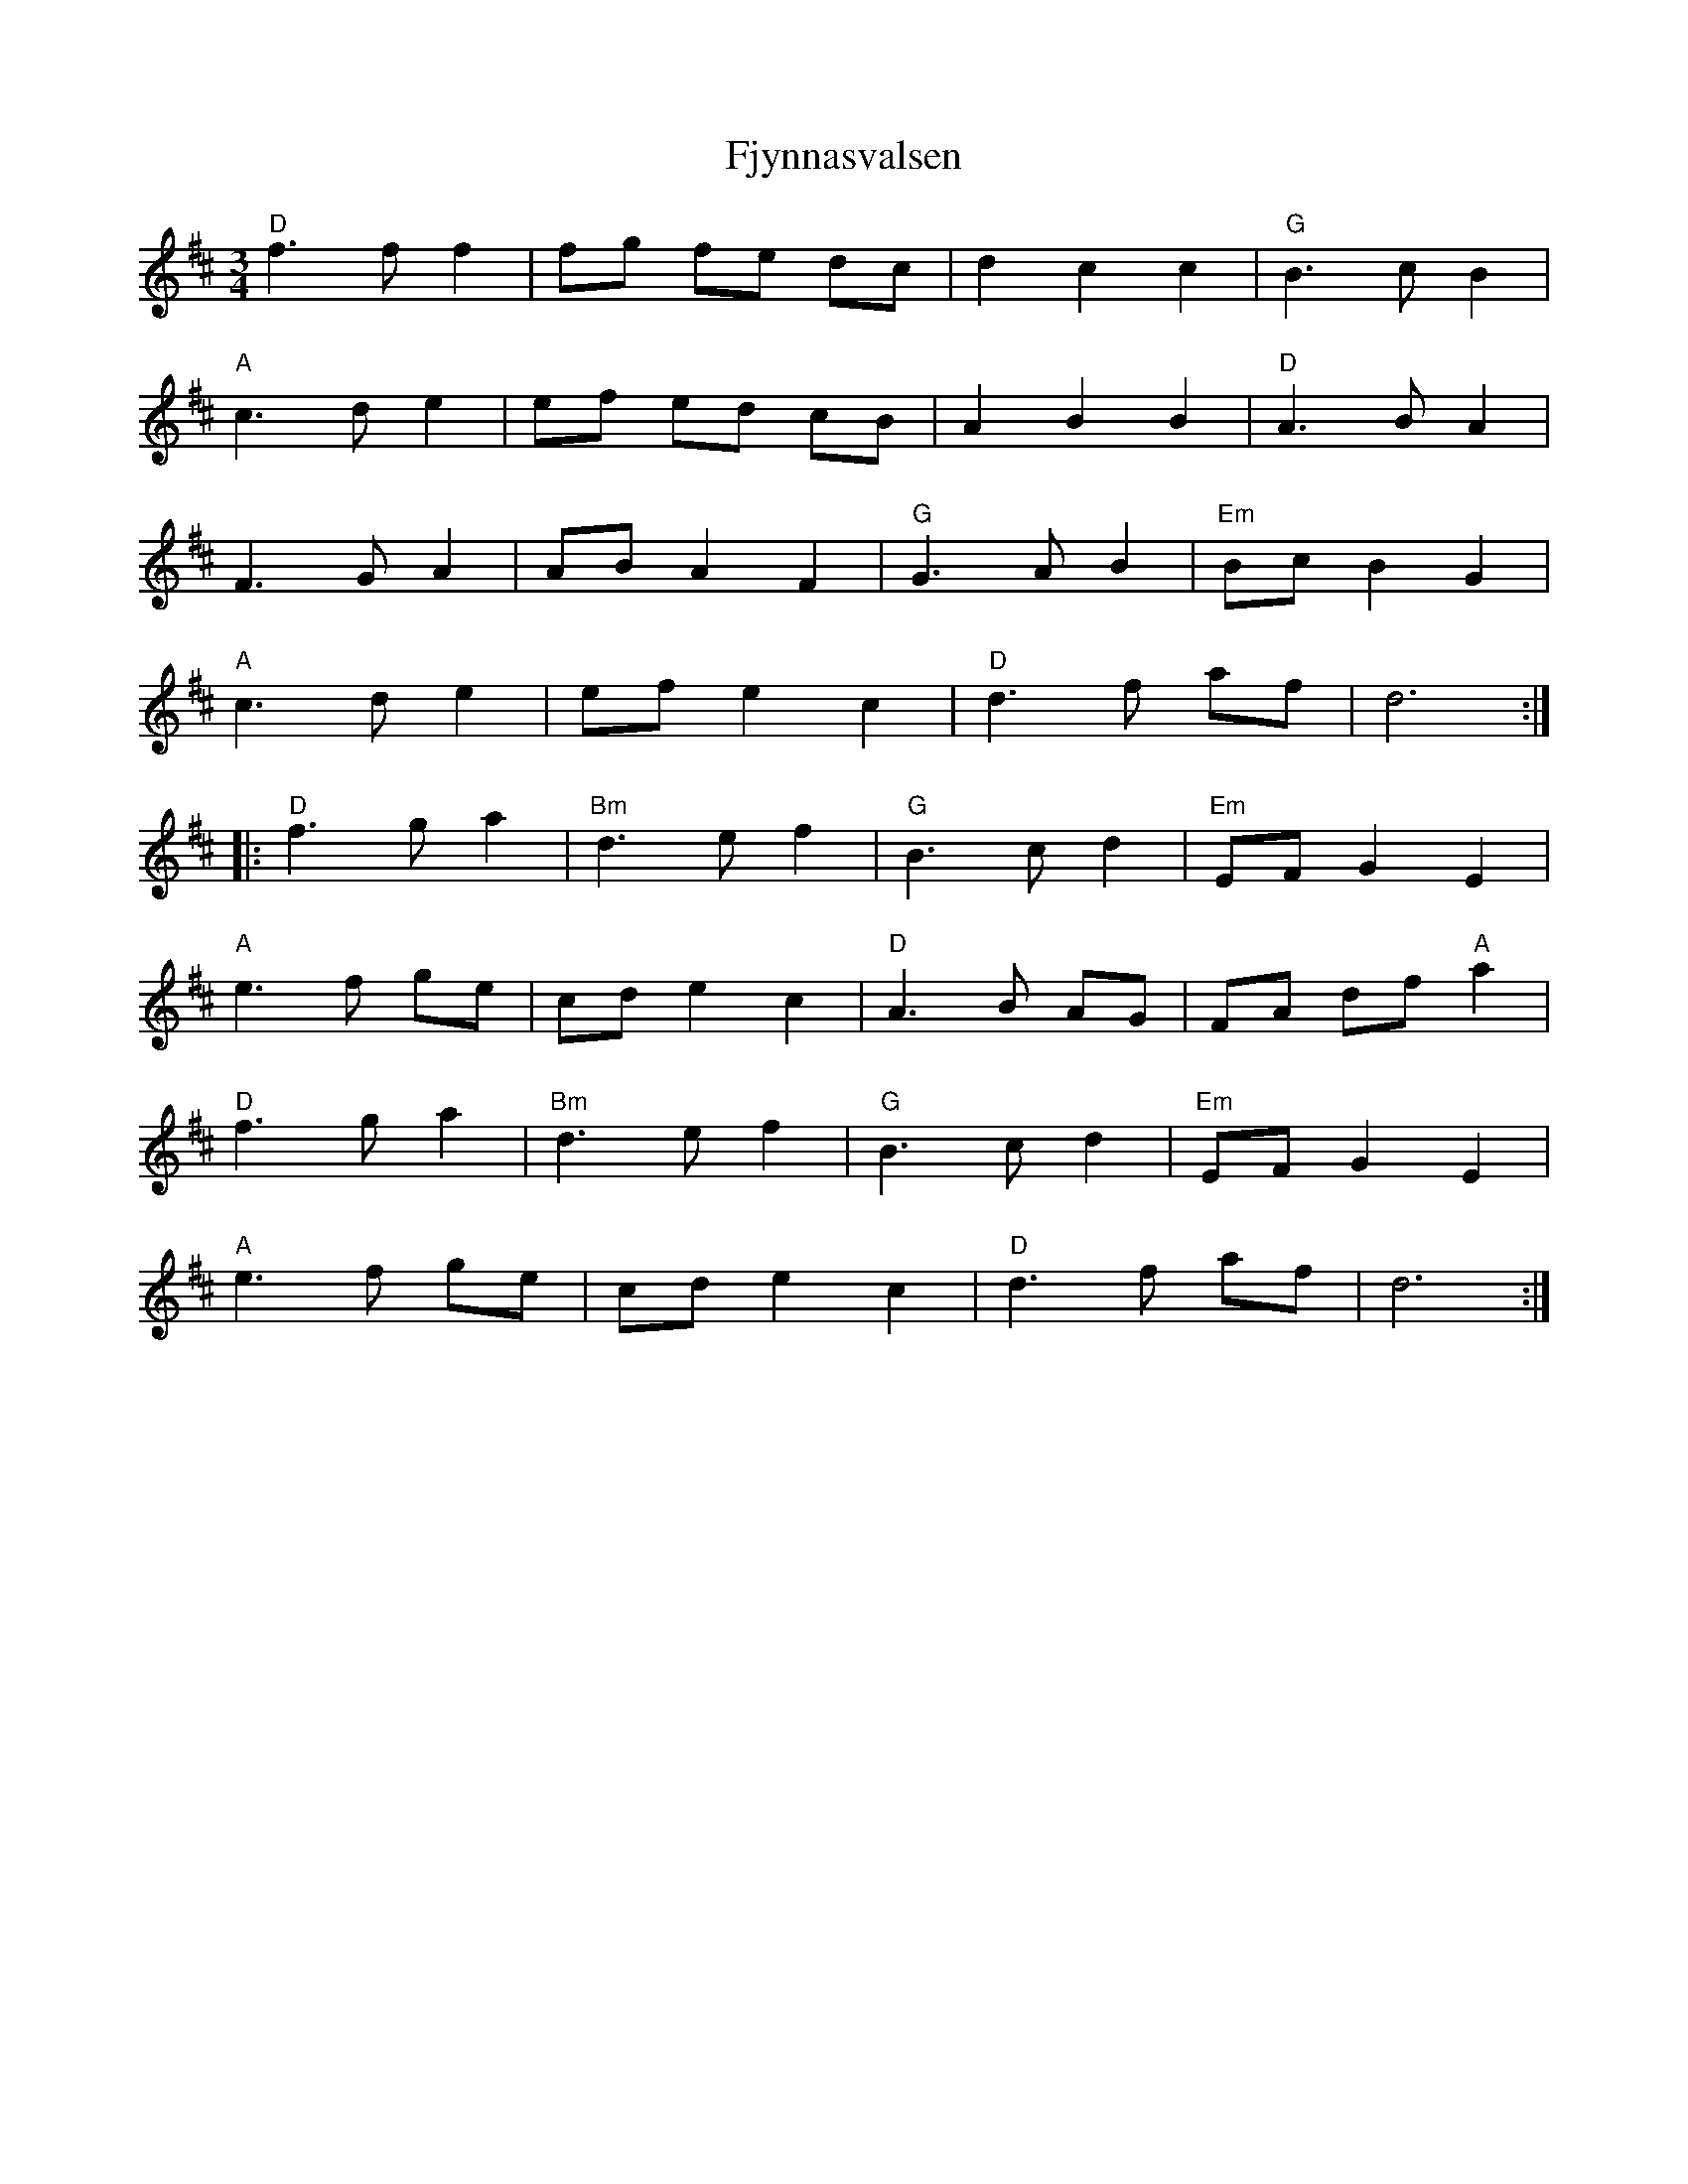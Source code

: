 X: 13290
T: Fjynnasvalsen
R: waltz
M: 3/4
K: Dmajor
"D"f3 f f2|fg fe dc|d2 c2 c2|"G"B3 c B2|
"A"c3 d e2|ef ed cB|A2 B2 B2|"D"A3 B A2|
F3 G A2|AB A2 F2|"G"G3 A B2|"Em"Bc B2 G2|
"A"c3 d e2|ef e2 c2|"D"d3 f af|d6:|
|:"D"f3 g a2|"Bm"d3 e f2|"G"B3 c d2|"Em"EF G2 E2|
"A"e3 f ge|cd e2 c2|"D"A3 B AG|FA df "A"a2|
"D"f3 g a2|"Bm"d3 e f2|"G"B3 c d2|"Em"EF G2 E2|
"A"e3 f ge|cd e2 c2|"D"d3 f af|d6:|

